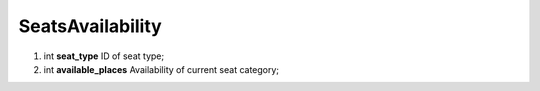 ====
SeatsAvailability
====

#.  int **seat_type** ID of seat type;

#.  int **available_places** Availability of current seat category;

